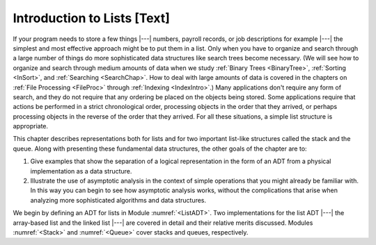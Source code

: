 .. This file is part of the OpenDSA eTextbook project. See
.. http://algoviz.org/OpenDSA for more details.
.. Copyright (c) 2012-2013 by the OpenDSA Project Contributors, and
.. distributed under an MIT open source license.

.. avmetadata:: 
   :author: Cliff Shaffer
   :prerequisites:
   :topic: Lists

Introduction to Lists [Text]
============================

If your program needs to store a few things |---| numbers,
payroll records, or job descriptions for example |---| the simplest
and most effective approach might be to put them in a list.
Only when you have to organize and search through a large number of
things do more sophisticated data structures like search trees become
necessary.
(We will see how to organize and search through medium amounts of
data when we study :ref:`Binary Trees <BinaryTree>`,
:ref:`Sorting <InSort>`, and :ref:`Searching <SearchChap>`.
How to deal with large amounts of data is covered in the chapters on
:ref:`File Processing <FileProc>` through
:ref:`Indexing <IndexIntro>`.)
Many applications don't require any form of search,
and they do not require that any ordering be placed on the objects
being stored.
Some applications require that actions be performed in a strict
chronological order, 
processing objects in the order that they arrived,
or perhaps processing objects in the reverse of the order that they
arrived.
For all these situations, a simple list structure is appropriate.

This chapter describes representations both for lists and for
two important list-like structures called the stack and the queue.
Along with presenting these fundamental data structures, the other
goals of the chapter are to:

1. Give examples that show the separation of a logical representation
   in the form of an ADT from a physical implementation as a data
   structure.

2. Illustrate the use of asymptotic analysis in the context of
   simple operations that you might already be familiar with.
   In this way you can begin to see how asymptotic
   analysis works, without the complications that arise when analyzing
   more sophisticated algorithms and data structures.

We begin by defining an ADT for
lists in Module :numref:`<ListADT>`.
Two implementations for the list ADT |---| the array-based
list and the linked list |---| are covered in
detail and their relative merits discussed.
Modules :numref:`<Stack>` and :numref:`<Queue>` cover stacks and
queues, respectively.
